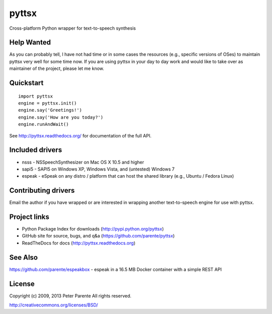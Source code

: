 ======
pyttsx
======

Cross-platform Python wrapper for text-to-speech synthesis

Help Wanted
===========

As you can probably tell, I have not had time or in some cases the resources (e.g., specific versions of OSes) to maintain pyttsx very well for some time now. If you are using pyttsx in your day to day work and would like to take over as maintainer of the project, please let me know.

Quickstart
==========

::

   import pyttsx
   engine = pyttsx.init()
   engine.say('Greetings!')
   engine.say('How are you today?')
   engine.runAndWait()

See http://pyttsx.readthedocs.org/ for documentation of the full API.

Included drivers
================

* nsss - NSSpeechSynthesizer on Mac OS X 10.5 and higher
* sapi5 - SAPI5 on Windows XP, Windows Vista, and (untested) Windows 7
* espeak - eSpeak on any distro / platform that can host the shared library (e.g., Ubuntu / Fedora Linux)

Contributing drivers
====================

Email the author if you have wrapped or are interested in wrapping another text-to-speech engine for use with pyttsx.

Project links
=============

* Python Package Index for downloads (http://pypi.python.org/pyttsx)
* GitHub site for source, bugs, and q&a (https://github.com/parente/pyttsx)
* ReadTheDocs for docs (http://pyttsx.readthedocs.org)

See Also
========

https://github.com/parente/espeakbox - espeak in a 16.5 MB Docker container with a simple REST API

License
=======

Copyright (c) 2009, 2013 Peter Parente
All rights reserved.

http://creativecommons.org/licenses/BSD/
